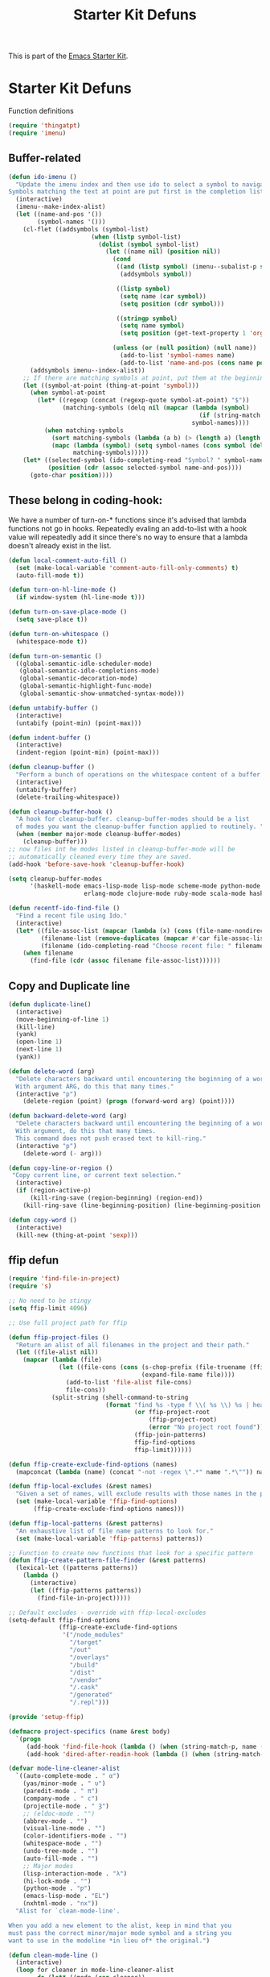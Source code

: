 #+TITLE: Starter Kit Defuns
#+OPTIONS: toc:nil num:nil ^:nil

This is part of the [[file:starter-kit.org][Emacs Starter Kit]].

* Starter Kit Defuns
Function definitions

#+begin_src emacs-lisp
  (require 'thingatpt)
  (require 'imenu)
#+end_src

** Buffer-related

#+srcname: starter-kit-ido-imenu
#+begin_src emacs-lisp
  (defun ido-imenu ()
    "Update the imenu index and then use ido to select a symbol to navigate to.
  Symbols matching the text at point are put first in the completion list."
    (interactive)
    (imenu--make-index-alist)
    (let ((name-and-pos '())
          (symbol-names '()))
      (cl-flet ((addsymbols (symbol-list)
                         (when (listp symbol-list)
                           (dolist (symbol symbol-list)
                             (let ((name nil) (position nil))
                               (cond
                                ((and (listp symbol) (imenu--subalist-p symbol))
                                 (addsymbols symbol))

                                ((listp symbol)
                                 (setq name (car symbol))
                                 (setq position (cdr symbol)))

                                ((stringp symbol)
                                 (setq name symbol)
                                 (setq position (get-text-property 1 'org-imenu-marker symbol))))

                               (unless (or (null position) (null name))
                                 (add-to-list 'symbol-names name)
                                 (add-to-list 'name-and-pos (cons name position))))))))
        (addsymbols imenu--index-alist))
      ;; If there are matching symbols at point, put them at the beginning of `symbol-names'.
      (let ((symbol-at-point (thing-at-point 'symbol)))
        (when symbol-at-point
          (let* ((regexp (concat (regexp-quote symbol-at-point) "$"))
                 (matching-symbols (delq nil (mapcar (lambda (symbol)
                                                       (if (string-match regexp symbol) symbol))
                                                     symbol-names))))
            (when matching-symbols
              (sort matching-symbols (lambda (a b) (> (length a) (length b))))
              (mapc (lambda (symbol) (setq symbol-names (cons symbol (delete symbol symbol-names))))
                    matching-symbols)))))
      (let* ((selected-symbol (ido-completing-read "Symbol? " symbol-names))
             (position (cdr (assoc selected-symbol name-and-pos))))
        (goto-char position))))
#+end_src


** These belong in coding-hook:

We have a number of turn-on-* functions since it's advised that lambda
functions not go in hooks. Repeatedly evaling an add-to-list with a
hook value will repeatedly add it since there's no way to ensure that
a lambda doesn't already exist in the list.

#+srcname: starter-kit-hook-functions
#+begin_src emacs-lisp
  (defun local-comment-auto-fill ()
    (set (make-local-variable 'comment-auto-fill-only-comments) t)
    (auto-fill-mode t))

  (defun turn-on-hl-line-mode ()
    (if window-system (hl-line-mode t)))

  (defun turn-on-save-place-mode ()
    (setq save-place t))

  (defun turn-on-whitespace ()
    (whitespace-mode t))

  (defun turn-on-semantic ()
    ((global-semantic-idle-scheduler-mode)
     (global-semantic-idle-completions-mode)
     (global-semantic-decoration-mode)
     (global-semantic-highlight-func-mode)
     (global-semantic-show-unmatched-syntax-mode)))
#+end_src


#+srcname: starter-kit-untabify-buffer
#+begin_src emacs-lisp
  (defun untabify-buffer ()
    (interactive)
    (untabify (point-min) (point-max)))
#+end_src


#+srcname: starter-kit-indent-buffer
#+begin_src emacs-lisp
  (defun indent-buffer ()
    (interactive)
    (indent-region (point-min) (point-max)))
#+end_src


#+srcname: starter-kit-cleanup-buffer
#+begin_src emacs-lisp
  (defun cleanup-buffer ()
    "Perform a bunch of operations on the whitespace content of a buffer."
    (interactive)
    (untabify-buffer)
    (delete-trailing-whitespace))
#+end_src


#+source: cleanup-buffer-on-save
#+begin_src emacs-lisp :tangle no
  (defun cleanup-buffer-hook ()
    "A hook for cleanup-buffer. cleanup-buffer-modes should be a list
    of modes you want the cleanup-buffer function applied to routinely. "
    (when (member major-mode cleanup-buffer-modes)
      (cleanup-buffer)))
  ;; now files int he modes listed in cleanup-buffer-mode will be
  ;; automatically cleaned every time they are saved.
  (add-hook 'before-save-hook 'cleanup-buffer-hook)
#+end_src


#+source: cleanup-buffer-when
#+begin_src emacs-lisp :tangle no
  (setq cleanup-buffer-modes
        '(haskell-mode emacs-lisp-mode lisp-mode scheme-mode python-mode js2-mode web-mode ng2-ts-mode
                       erlang-mode clojure-mode ruby-mode scala-mode haskell-mode))
#+end_src


#+srcname: starter-kit-recentf-ido-find-file
#+begin_src emacs-lisp
  (defun recentf-ido-find-file ()
    "Find a recent file using Ido."
    (interactive)
    (let* ((file-assoc-list (mapcar (lambda (x) (cons (file-name-nondirectory x) x)) recentf-list))
           (filename-list (remove-duplicates (mapcar #'car file-assoc-list) :test #'string=))
           (filename (ido-completing-read "Choose recent file: " filename-list nil t)))
      (when filename
        (find-file (cdr (assoc filename file-assoc-list))))))
#+end_src


** Copy and Duplicate line

#+srcname: duplicate_line
#+begin_src emacs-lisp
  (defun duplicate-line()
    (interactive)
    (move-beginning-of-line 1)
    (kill-line)
    (yank)
    (open-line 1)
    (next-line 1)
    (yank))
#+end_src


#+srcname: delete_word
#+begin_src emacs-lisp
  (defun delete-word (arg)
    "Delete characters backward until encountering the beginning of a word.
    With argument ARG, do this that many times."
    (interactive "p")
      (delete-region (point) (progn (forward-word arg) (point))))

  (defun backward-delete-word (arg)
    "Delete characters backward until encountering the beginning of a word.
    With argument, do this that many times.
    This command does not push erased text to kill-ring."
    (interactive "p")
      (delete-word (- arg)))
#+end_src


#+srcname: copy_line
#+begin_src emacs-lisp
  (defun copy-line-or-region ()
   "Copy current line, or current text selection."
    (interactive)
    (if (region-active-p)
        (kill-ring-save (region-beginning) (region-end))
      (kill-ring-save (line-beginning-position) (line-beginning-position 2))))
#+end_src


#+srcname: copy_line
#+begin_src emacs-lisp
  (defun copy-word ()
    (interactive)
    (kill-new (thing-at-point 'sexp)))
#+end_src


** ffip defun
#+srcname: ffip
#+begin_src emacs-lisp
  (require 'find-file-in-project)
  (require 's)

  ;; No need to be stingy
  (setq ffip-limit 4096)

  ;; Use full project path for ffip

  (defun ffip-project-files ()
    "Return an alist of all filenames in the project and their path."
    (let ((file-alist nil))
      (mapcar (lambda (file)
                (let ((file-cons (cons (s-chop-prefix (file-truename (ffip-project-root)) (expand-file-name file))
                                       (expand-file-name file))))
                  (add-to-list 'file-alist file-cons)
                  file-cons))
              (split-string (shell-command-to-string
                             (format "find %s -type f \\( %s \\) %s | head -n %s"
                                     (or ffip-project-root
                                         (ffip-project-root)
                                         (error "No project root found"))
                                     (ffip-join-patterns)
                                     ffip-find-options
                                     ffip-limit))))))

  (defun ffip-create-exclude-find-options (names)
    (mapconcat (lambda (name) (concat "-not -regex \".*" name ".*\"")) names " "))

  (defun ffip-local-excludes (&rest names)
    "Given a set of names, will exclude results with those names in the path."
    (set (make-local-variable 'ffip-find-options)
         (ffip-create-exclude-find-options names)))

  (defun ffip-local-patterns (&rest patterns)
    "An exhaustive list of file name patterns to look for."
    (set (make-local-variable 'ffip-patterns) patterns))

  ;; Function to create new functions that look for a specific pattern
  (defun ffip-create-pattern-file-finder (&rest patterns)
    (lexical-let ((patterns patterns))
      (lambda ()
        (interactive)
        (let ((ffip-patterns patterns))
          (find-file-in-project)))))

  ;; Default excludes - override with ffip-local-excludes
  (setq-default ffip-find-options
                (ffip-create-exclude-find-options
                 '("/node_modules"
                   "/target"
                   "/out"
                   "/overlays"
                   "/build"
                   "/dist"
                   "/vendor"
                   "/.cask"
                   "/generated"
                   "/.repl")))

  (provide 'setup-ffip)
#+end_src


#+srcname: project_specifics
#+begin_src emacs-lisp
  (defmacro project-specifics (name &rest body)
    `(progn
       (add-hook 'find-file-hook (lambda () (when (string-match-p, name (buffer-file-name)), body)))
       (add-hook 'dired-after-readin-hook (lambda () (when (string-match-p, name (dired-current-directory)), body)))))
#+end_src


#+srcname: hide some mode in mode line
#+begin_src emacs-lisp
  (defvar mode-line-cleaner-alist
    `((auto-complete-mode . " α")
      (yas/minor-mode . " υ")
      (paredit-mode . " π")
      (company-mode . " c")
      (projectile-mode . " Ȝ")
      ;; (eldoc-mode . "")
      (abbrev-mode . "")
      (visual-line-mode . "")
      (color-identifiers-mode . "")
      (whitespace-mode . "")
      (undo-tree-mode . "")
      (auto-fill-mode . "")
      ;; Major modes
      (lisp-interaction-mode . "λ")
      (hi-lock-mode . "")
      (python-mode . "ƿ")
      (emacs-lisp-mode . "EL")
      (nxhtml-mode . "nx"))
    "Alist for `clean-mode-line'.

  When you add a new element to the alist, keep in mind that you
  must pass the correct minor/major mode symbol and a string you
  want to use in the modeline *in lieu of* the original.")

  (defun clean-mode-line ()
    (interactive)
    (loop for cleaner in mode-line-cleaner-alist
          do (let* ((mode (car cleaner))
                   (mode-str (cdr cleaner))
                   (old-mode-str (cdr (assq mode minor-mode-alist))))
               (when old-mode-str
                   (setcar old-mode-str mode-str))
                 ;; major mode
               (when (eq mode major-mode)
                 (setq mode-name mode-str)))))

  (add-hook 'after-change-major-mode-hook 'clean-mode-line)
#+end_src


#+srcname: sudo config
#+begin_src emacs-lisp
  (defun sudo-shell-command (command)
    (interactive "MShell command (root): ")
    (with-temp-buffer
      (cd "/sudo::/")
      (async-shell-command command)))
#+end_src
